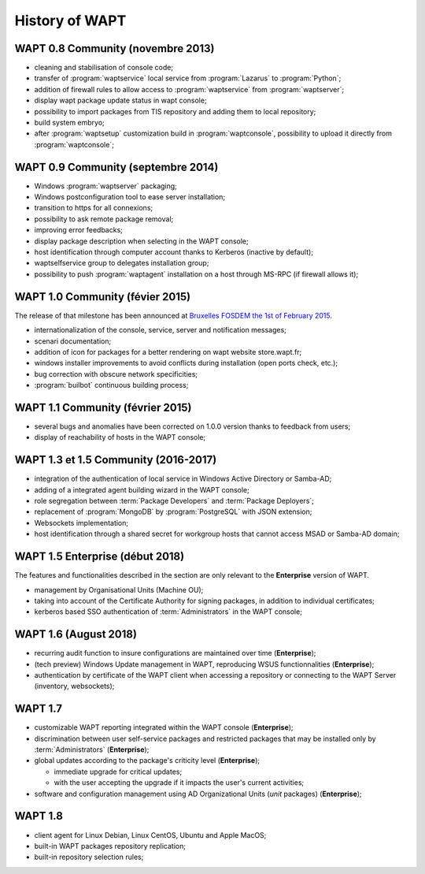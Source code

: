 .. Reminder for header structure:
   Niveau 1: ====================
   Niveau 2: --------------------
   Niveau 3: ++++++++++++++++++++
   Niveau 4: """"""""""""""""""""
   Niveau 5: ^^^^^^^^^^^^^^^^^^^^

.. meta::
  :description: History of WAPT
  :keywords: Documentation, WAPT, history

.. _wapt_history:

History of WAPT
===============

WAPT 0.8 Community (novembre 2013)
----------------------------------

* cleaning and stabilisation of console code;

* transfer of :program:`waptservice` local service from
  :program:`Lazarus` to :program:`Python`;

* addition of firewall rules to allow access to :program:`waptservice`
  from :program:`waptserver`;

* display wapt package update status in wapt console;

* possibility to import packages from TIS repository and adding
  them to local repository;

* build system embryo;

* after :program:`waptsetup` customization build in :program:`waptconsole`,
  possibility to upload it directly from :program:`waptconsole`;

WAPT 0.9 Community (septembre 2014)
-----------------------------------

* Windows :program:`waptserver` packaging;

* Windows postconfiguration tool to ease server installation;

* transition to https for all connexions;

* possibility to ask remote package removal;

* improving error feedbacks;

* display package description when selecting in the WAPT console;

* host identification through computer account thanks to Kerberos
  (inactive by default);

* waptselfservice group to delegates installation group;

* possibility to push :program:`waptagent` installation on a host
  through MS-RPC (if firewall allows it);

WAPT 1.0 Community (févier 2015)
--------------------------------

The release of that milestone has been announced at `Bruxelles FOSDEM
the 1st of February 2015 <https://archive.fosdem.org/2015/schedule/event/wapt_apt_get_for_windows/>`_.

* internationalization of the console, service,
  server and notification messages;

* scenari documentation;

* addition of icon for packages for a better rendering on wapt
  website store.wapt.fr;

* windows installer improvements to avoid conflicts during installation
  (open ports check, etc.);

* bug correction with obscure network specificities;

* :program:`builbot` continuous building process;

WAPT 1.1 Community (février 2015)
---------------------------------

* several bugs and anomalies have been corrected on 1.0.0 version
  thanks to feedback from users;

* display of reachability of hosts in the WAPT console;

WAPT 1.3 et 1.5 Community (2016-2017)
-------------------------------------

* integration of the authentication of local service in Windows Active Directory
  or Samba-AD;

* adding of a integrated agent building wizard in the WAPT console;

* role segregation between :term:`Package Developers`
  and :term:`Package Deployers`;

* replacement of :program:`MongoDB` by :program:`PostgreSQL`
  with JSON extension;

* Websockets implementation;

* host identification through a shared secret for workgroup hosts
  that cannot access MSAD or Samba-AD domain;

WAPT 1.5 Enterprise (début 2018)
--------------------------------

The features and functionalities described in the section
are only relevant to the **Enterprise** version of WAPT.

* management by Organisational Units (Machine OU);

* taking into account of the Certificate Authority for signing packages,
  in addition to individual certificates;

* kerberos based SSO authentication of :term:`Administrators`
  in the WAPT console;

WAPT 1.6 (August 2018)
----------------------

* recurring audit function to insure configurations
  are maintained over time (**Enterprise**);

* (tech preview) Windows Update management in WAPT, reproducing
  WSUS functionnalities (**Enterprise**);

* authentication by certificate of the WAPT client when accessing
  a repository or connecting to the WAPT Server (inventory, websockets);

WAPT 1.7
--------

* customizable WAPT reporting integrated
  within the WAPT console (**Enterprise**);

* discrimination between user self-service packages and restricted packages
  that may be installed only by :term:`Administrators` (**Enterprise**);

* global updates according to the package's criticity level (**Enterprise**);

  * immediate upgrade for critical updates;

  * with the user accepting the upgrade if it impacts
    the user's current activities;

* software and configuration management using AD Organizational Units
  (*unit* packages) (**Enterprise**);

WAPT 1.8
--------

* client agent for Linux Debian, Linux CentOS, Ubuntu and Apple MacOS;

* built-in WAPT packages repository replication;

* built-in repository selection rules;
